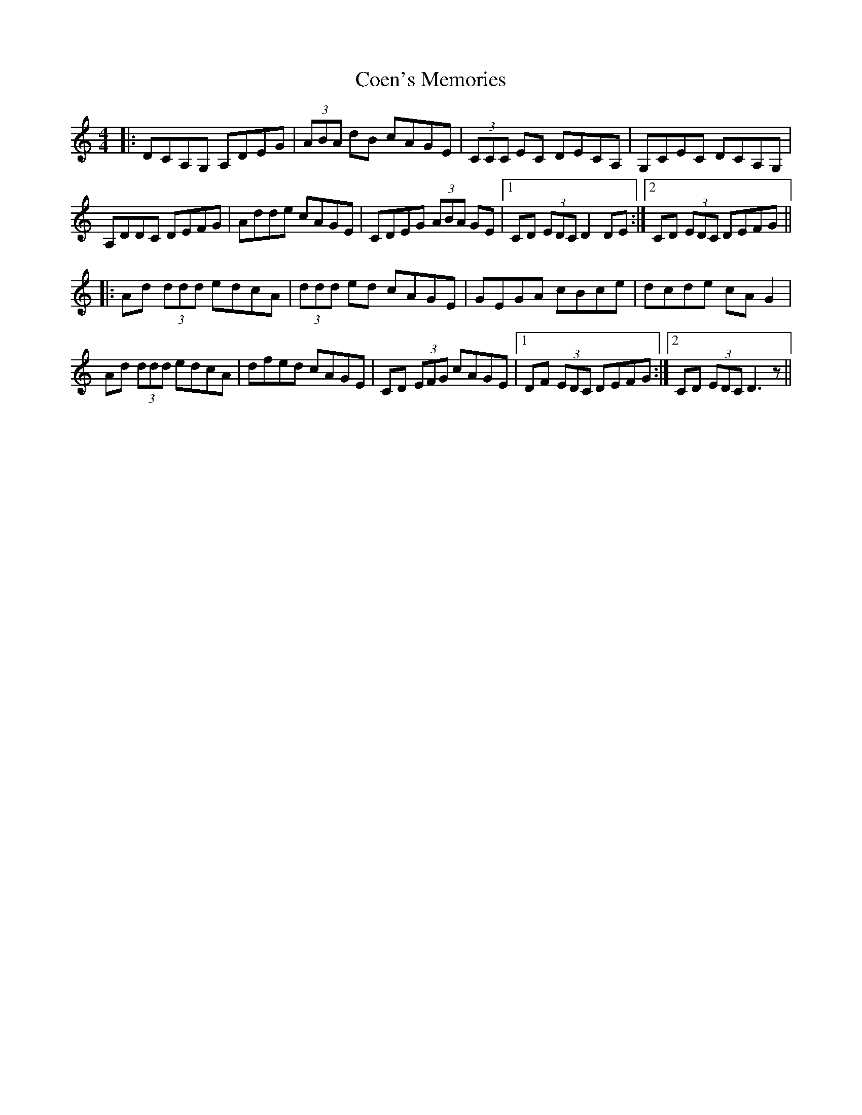 X: 7600
T: Coen's Memories
R: reel
M: 4/4
K: Ddorian
|:DCA,G, A,DEG|(3ABA dB cAGE|(3CCC EC DECA,|G,CEC DCA,G,|
A,DDC DEFG|Adde cAGE|CDEG (3ABA GE|1 CD (3EDC D2DE:|2 CD (3EDC DEFG||
|:Ad (3ddd edcA|(3ddd ed cAGE|GEGA cBce|dcde cAG2|
Ad (3ddd edcA|dfed cAGE|CD (3EFG cAGE|1 DF (3EDC DEFG:|2 CD (3EDC D3z||

